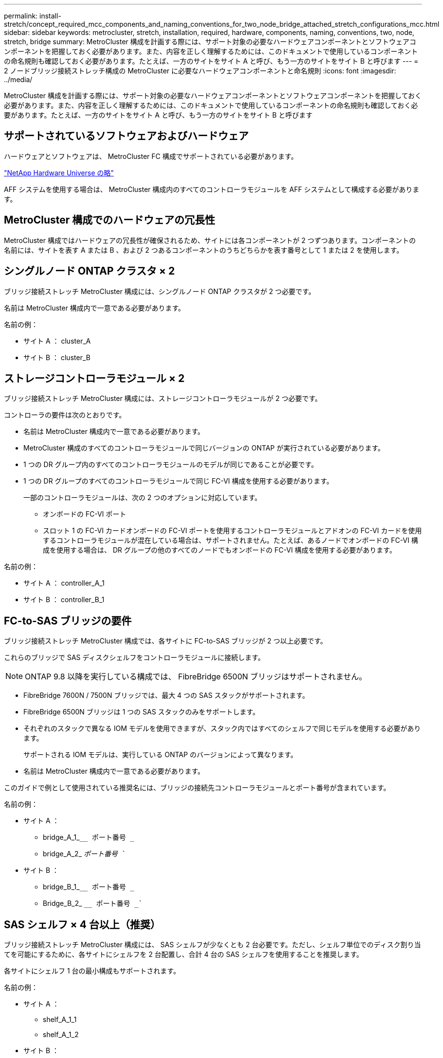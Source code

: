 ---
permalink: install-stretch/concept_required_mcc_components_and_naming_conventions_for_two_node_bridge_attached_stretch_configurations_mcc.html 
sidebar: sidebar 
keywords: metrocluster, stretch, installation, required, hardware, components, naming, conventions, two, node, stretch, bridge 
summary: MetroCluster 構成を計画する際には、サポート対象の必要なハードウェアコンポーネントとソフトウェアコンポーネントを把握しておく必要があります。また、内容を正しく理解するためには、このドキュメントで使用しているコンポーネントの命名規則も確認しておく必要があります。たとえば、一方のサイトをサイト A と呼び、もう一方のサイトをサイト B と呼びます 
---
= 2 ノードブリッジ接続ストレッチ構成の MetroCluster に必要なハードウェアコンポーネントと命名規則
:icons: font
:imagesdir: ../media/


[role="lead"]
MetroCluster 構成を計画する際には、サポート対象の必要なハードウェアコンポーネントとソフトウェアコンポーネントを把握しておく必要があります。また、内容を正しく理解するためには、このドキュメントで使用しているコンポーネントの命名規則も確認しておく必要があります。たとえば、一方のサイトをサイト A と呼び、もう一方のサイトをサイト B と呼びます



== サポートされているソフトウェアおよびハードウェア

ハードウェアとソフトウェアは、 MetroCluster FC 構成でサポートされている必要があります。

https://hwu.netapp.com["NetApp Hardware Universe の略"]

AFF システムを使用する場合は、 MetroCluster 構成内のすべてのコントローラモジュールを AFF システムとして構成する必要があります。



== MetroCluster 構成でのハードウェアの冗長性

MetroCluster 構成ではハードウェアの冗長性が確保されるため、サイトには各コンポーネントが 2 つずつあります。コンポーネントの名前には、サイトを表す A または B 、および 2 つあるコンポーネントのうちどちらかを表す番号として 1 または 2 を使用します。



== シングルノード ONTAP クラスタ × 2

ブリッジ接続ストレッチ MetroCluster 構成には、シングルノード ONTAP クラスタが 2 つ必要です。

名前は MetroCluster 構成内で一意である必要があります。

名前の例：

* サイト A ： cluster_A
* サイト B ： cluster_B




== ストレージコントローラモジュール × 2

ブリッジ接続ストレッチ MetroCluster 構成には、ストレージコントローラモジュールが 2 つ必要です。

コントローラの要件は次のとおりです。

* 名前は MetroCluster 構成内で一意である必要があります。
* MetroCluster 構成のすべてのコントローラモジュールで同じバージョンの ONTAP が実行されている必要があります。
* 1 つの DR グループ内のすべてのコントローラモジュールのモデルが同じであることが必要です。
* 1 つの DR グループのすべてのコントローラモジュールで同じ FC-VI 構成を使用する必要があります。
+
一部のコントローラモジュールは、次の 2 つのオプションに対応しています。

+
** オンボードの FC-VI ポート
** スロット 1 の FC-VI カードオンボードの FC-VI ポートを使用するコントローラモジュールとアドオンの FC-VI カードを使用するコントローラモジュールが混在している場合は、サポートされません。たとえば、あるノードでオンボードの FC-VI 構成を使用する場合は、 DR グループの他のすべてのノードでもオンボードの FC-VI 構成を使用する必要があります。




名前の例：

* サイト A ： controller_A_1
* サイト B ： controller_B_1




== FC-to-SAS ブリッジの要件

ブリッジ接続ストレッチ MetroCluster 構成では、各サイトに FC-to-SAS ブリッジが 2 つ以上必要です。

これらのブリッジで SAS ディスクシェルフをコントローラモジュールに接続します。


NOTE: ONTAP 9.8 以降を実行している構成では、 FibreBridge 6500N ブリッジはサポートされません。

* FibreBridge 7600N / 7500N ブリッジでは、最大 4 つの SAS スタックがサポートされます。
* FibreBridge 6500N ブリッジは 1 つの SAS スタックのみをサポートします。
* それぞれのスタックで異なる IOM モデルを使用できますが、スタック内ではすべてのシェルフで同じモデルを使用する必要があります。
+
サポートされる IOM モデルは、実行している ONTAP のバージョンによって異なります。

* 名前は MetroCluster 構成内で一意である必要があります。


このガイドで例として使用されている推奨名には、ブリッジの接続先コントローラモジュールとポート番号が含まれています。

名前の例：

* サイト A ：
+
** bridge_A_1_``__ ポート番号 _``
** bridge_A_2_ `__ ポート番号 __``


* サイト B ：
+
** bridge_B_1_``__ ポート番号 _``
** Bridge_B_2_ `__ ポート番号 _``






== SAS シェルフ × 4 台以上（推奨）

ブリッジ接続ストレッチ MetroCluster 構成には、 SAS シェルフが少なくとも 2 台必要です。ただし、シェルフ単位でのディスク割り当てを可能にするために、各サイトにシェルフを 2 台配置し、合計 4 台の SAS シェルフを使用することを推奨します。

各サイトにシェルフ 1 台の最小構成もサポートされます。

名前の例：

* サイト A ：
+
** shelf_A_1_1
** shelf_A_1_2


* サイト B ：
+
** shelf_B_1_1
** shelf_B_1_2






== IOM12 モジュールと IOM 6 モジュールをスタック内に混在させる

使用している ONTAP のバージョンでシェルフの混在がサポートされている必要がお使いのバージョンの ONTAP でシェルフの混在がサポートされているかどうかを確認するには、 Interoperability Matrix Tool （ IMT ）を参照してください。 https://mysupport.netapp.com/NOW/products/interoperability["ネットアップの相互運用性"]

シェルフ混在の詳細については、以下を参照してください。 https://docs.netapp.com/platstor/topic/com.netapp.doc.hw-ds-mix-hotadd/home.html["IOM12 モジュールを搭載したシェルフを IOM6 モジュールを搭載したシェルフのスタックにホットアドします"]

